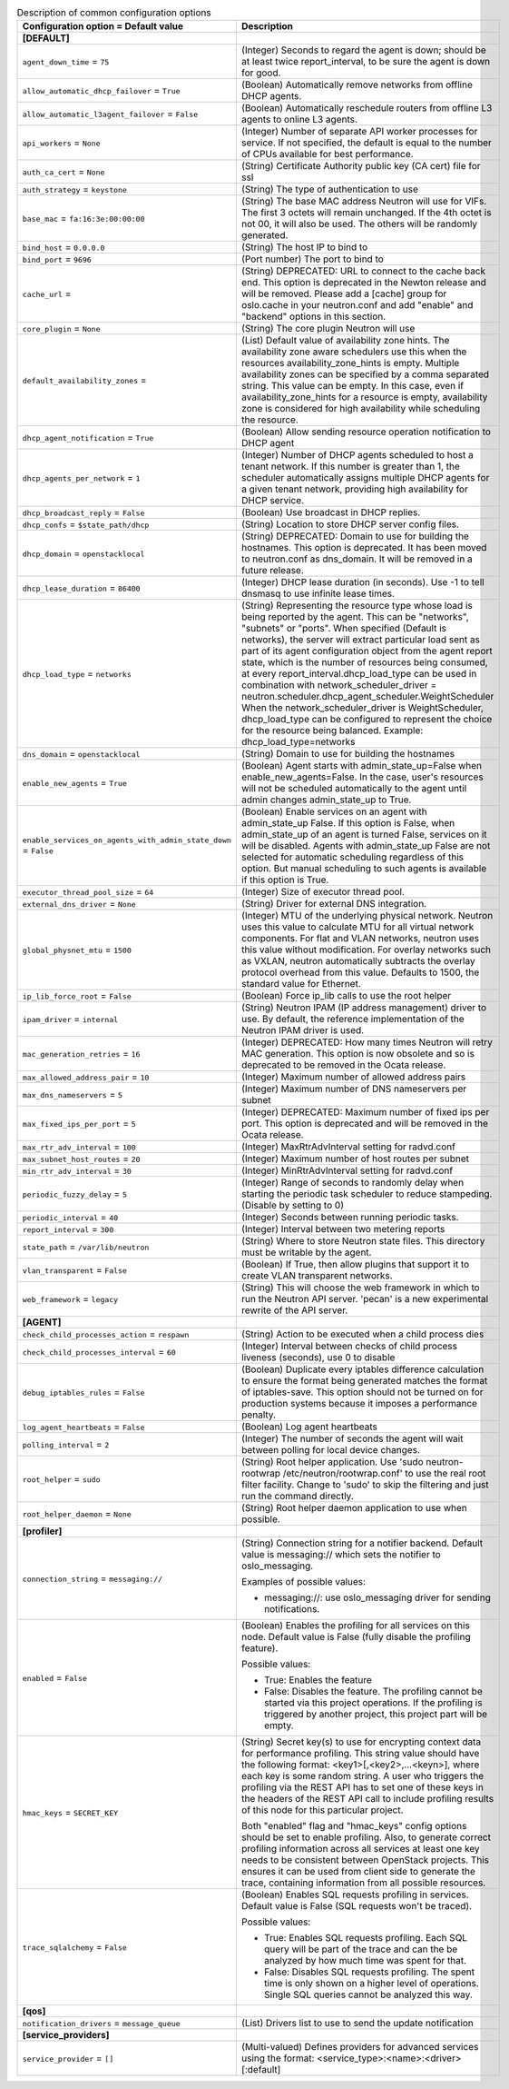 ..
    Warning: Do not edit this file. It is automatically generated from the
    software project's code and your changes will be overwritten.

    The tool to generate this file lives in openstack-doc-tools repository.

    Please make any changes needed in the code, then run the
    autogenerate-config-doc tool from the openstack-doc-tools repository, or
    ask for help on the documentation mailing list, IRC channel or meeting.

.. _neutron-common:

.. list-table:: Description of common configuration options
   :header-rows: 1
   :class: config-ref-table

   * - Configuration option = Default value
     - Description
   * - **[DEFAULT]**
     -
   * - ``agent_down_time`` = ``75``
     - (Integer) Seconds to regard the agent is down; should be at least twice report_interval, to be sure the agent is down for good.
   * - ``allow_automatic_dhcp_failover`` = ``True``
     - (Boolean) Automatically remove networks from offline DHCP agents.
   * - ``allow_automatic_l3agent_failover`` = ``False``
     - (Boolean) Automatically reschedule routers from offline L3 agents to online L3 agents.
   * - ``api_workers`` = ``None``
     - (Integer) Number of separate API worker processes for service. If not specified, the default is equal to the number of CPUs available for best performance.
   * - ``auth_ca_cert`` = ``None``
     - (String) Certificate Authority public key (CA cert) file for ssl
   * - ``auth_strategy`` = ``keystone``
     - (String) The type of authentication to use
   * - ``base_mac`` = ``fa:16:3e:00:00:00``
     - (String) The base MAC address Neutron will use for VIFs. The first 3 octets will remain unchanged. If the 4th octet is not 00, it will also be used. The others will be randomly generated.
   * - ``bind_host`` = ``0.0.0.0``
     - (String) The host IP to bind to
   * - ``bind_port`` = ``9696``
     - (Port number) The port to bind to
   * - ``cache_url`` =
     - (String) DEPRECATED: URL to connect to the cache back end. This option is deprecated in the Newton release and will be removed. Please add a [cache] group for oslo.cache in your neutron.conf and add "enable" and "backend" options in this section.
   * - ``core_plugin`` = ``None``
     - (String) The core plugin Neutron will use
   * - ``default_availability_zones`` =
     - (List) Default value of availability zone hints. The availability zone aware schedulers use this when the resources availability_zone_hints is empty. Multiple availability zones can be specified by a comma separated string. This value can be empty. In this case, even if availability_zone_hints for a resource is empty, availability zone is considered for high availability while scheduling the resource.
   * - ``dhcp_agent_notification`` = ``True``
     - (Boolean) Allow sending resource operation notification to DHCP agent
   * - ``dhcp_agents_per_network`` = ``1``
     - (Integer) Number of DHCP agents scheduled to host a tenant network. If this number is greater than 1, the scheduler automatically assigns multiple DHCP agents for a given tenant network, providing high availability for DHCP service.
   * - ``dhcp_broadcast_reply`` = ``False``
     - (Boolean) Use broadcast in DHCP replies.
   * - ``dhcp_confs`` = ``$state_path/dhcp``
     - (String) Location to store DHCP server config files.
   * - ``dhcp_domain`` = ``openstacklocal``
     - (String) DEPRECATED: Domain to use for building the hostnames. This option is deprecated. It has been moved to neutron.conf as dns_domain. It will be removed in a future release.
   * - ``dhcp_lease_duration`` = ``86400``
     - (Integer) DHCP lease duration (in seconds). Use -1 to tell dnsmasq to use infinite lease times.
   * - ``dhcp_load_type`` = ``networks``
     - (String) Representing the resource type whose load is being reported by the agent. This can be "networks", "subnets" or "ports". When specified (Default is networks), the server will extract particular load sent as part of its agent configuration object from the agent report state, which is the number of resources being consumed, at every report_interval.dhcp_load_type can be used in combination with network_scheduler_driver = neutron.scheduler.dhcp_agent_scheduler.WeightScheduler When the network_scheduler_driver is WeightScheduler, dhcp_load_type can be configured to represent the choice for the resource being balanced. Example: dhcp_load_type=networks
   * - ``dns_domain`` = ``openstacklocal``
     - (String) Domain to use for building the hostnames
   * - ``enable_new_agents`` = ``True``
     - (Boolean) Agent starts with admin_state_up=False when enable_new_agents=False. In the case, user's resources will not be scheduled automatically to the agent until admin changes admin_state_up to True.
   * - ``enable_services_on_agents_with_admin_state_down`` = ``False``
     - (Boolean) Enable services on an agent with admin_state_up False. If this option is False, when admin_state_up of an agent is turned False, services on it will be disabled. Agents with admin_state_up False are not selected for automatic scheduling regardless of this option. But manual scheduling to such agents is available if this option is True.
   * - ``executor_thread_pool_size`` = ``64``
     - (Integer) Size of executor thread pool.
   * - ``external_dns_driver`` = ``None``
     - (String) Driver for external DNS integration.
   * - ``global_physnet_mtu`` = ``1500``
     - (Integer) MTU of the underlying physical network. Neutron uses this value to calculate MTU for all virtual network components. For flat and VLAN networks, neutron uses this value without modification. For overlay networks such as VXLAN, neutron automatically subtracts the overlay protocol overhead from this value. Defaults to 1500, the standard value for Ethernet.
   * - ``ip_lib_force_root`` = ``False``
     - (Boolean) Force ip_lib calls to use the root helper
   * - ``ipam_driver`` = ``internal``
     - (String) Neutron IPAM (IP address management) driver to use. By default, the reference implementation of the Neutron IPAM driver is used.
   * - ``mac_generation_retries`` = ``16``
     - (Integer) DEPRECATED: How many times Neutron will retry MAC generation. This option is now obsolete and so is deprecated to be removed in the Ocata release.
   * - ``max_allowed_address_pair`` = ``10``
     - (Integer) Maximum number of allowed address pairs
   * - ``max_dns_nameservers`` = ``5``
     - (Integer) Maximum number of DNS nameservers per subnet
   * - ``max_fixed_ips_per_port`` = ``5``
     - (Integer) DEPRECATED: Maximum number of fixed ips per port. This option is deprecated and will be removed in the Ocata release.
   * - ``max_rtr_adv_interval`` = ``100``
     - (Integer) MaxRtrAdvInterval setting for radvd.conf
   * - ``max_subnet_host_routes`` = ``20``
     - (Integer) Maximum number of host routes per subnet
   * - ``min_rtr_adv_interval`` = ``30``
     - (Integer) MinRtrAdvInterval setting for radvd.conf
   * - ``periodic_fuzzy_delay`` = ``5``
     - (Integer) Range of seconds to randomly delay when starting the periodic task scheduler to reduce stampeding. (Disable by setting to 0)
   * - ``periodic_interval`` = ``40``
     - (Integer) Seconds between running periodic tasks.
   * - ``report_interval`` = ``300``
     - (Integer) Interval between two metering reports
   * - ``state_path`` = ``/var/lib/neutron``
     - (String) Where to store Neutron state files. This directory must be writable by the agent.
   * - ``vlan_transparent`` = ``False``
     - (Boolean) If True, then allow plugins that support it to create VLAN transparent networks.
   * - ``web_framework`` = ``legacy``
     - (String) This will choose the web framework in which to run the Neutron API server. 'pecan' is a new experimental rewrite of the API server.
   * - **[AGENT]**
     -
   * - ``check_child_processes_action`` = ``respawn``
     - (String) Action to be executed when a child process dies
   * - ``check_child_processes_interval`` = ``60``
     - (Integer) Interval between checks of child process liveness (seconds), use 0 to disable
   * - ``debug_iptables_rules`` = ``False``
     - (Boolean) Duplicate every iptables difference calculation to ensure the format being generated matches the format of iptables-save. This option should not be turned on for production systems because it imposes a performance penalty.
   * - ``log_agent_heartbeats`` = ``False``
     - (Boolean) Log agent heartbeats
   * - ``polling_interval`` = ``2``
     - (Integer) The number of seconds the agent will wait between polling for local device changes.
   * - ``root_helper`` = ``sudo``
     - (String) Root helper application. Use 'sudo neutron-rootwrap /etc/neutron/rootwrap.conf' to use the real root filter facility. Change to 'sudo' to skip the filtering and just run the command directly.
   * - ``root_helper_daemon`` = ``None``
     - (String) Root helper daemon application to use when possible.
   * - **[profiler]**
     -
   * - ``connection_string`` = ``messaging://``
     - (String) Connection string for a notifier backend. Default value is messaging:// which sets the notifier to oslo_messaging.

       Examples of possible values:

       * messaging://: use oslo_messaging driver for sending notifications.
   * - ``enabled`` = ``False``
     - (Boolean) Enables the profiling for all services on this node. Default value is False (fully disable the profiling feature).

       Possible values:

       * True: Enables the feature

       * False: Disables the feature. The profiling cannot be started via this project operations. If the profiling is triggered by another project, this project part will be empty.
   * - ``hmac_keys`` = ``SECRET_KEY``
     - (String) Secret key(s) to use for encrypting context data for performance profiling. This string value should have the following format: <key1>[,<key2>,...<keyn>], where each key is some random string. A user who triggers the profiling via the REST API has to set one of these keys in the headers of the REST API call to include profiling results of this node for this particular project.

       Both "enabled" flag and "hmac_keys" config options should be set to enable profiling. Also, to generate correct profiling information across all services at least one key needs to be consistent between OpenStack projects. This ensures it can be used from client side to generate the trace, containing information from all possible resources.
   * - ``trace_sqlalchemy`` = ``False``
     - (Boolean) Enables SQL requests profiling in services. Default value is False (SQL requests won't be traced).

       Possible values:

       * True: Enables SQL requests profiling. Each SQL query will be part of the trace and can the be analyzed by how much time was spent for that.

       * False: Disables SQL requests profiling. The spent time is only shown on a higher level of operations. Single SQL queries cannot be analyzed this way.
   * - **[qos]**
     -
   * - ``notification_drivers`` = ``message_queue``
     - (List) Drivers list to use to send the update notification
   * - **[service_providers]**
     -
   * - ``service_provider`` = ``[]``
     - (Multi-valued) Defines providers for advanced services using the format: <service_type>:<name>:<driver>[:default]
